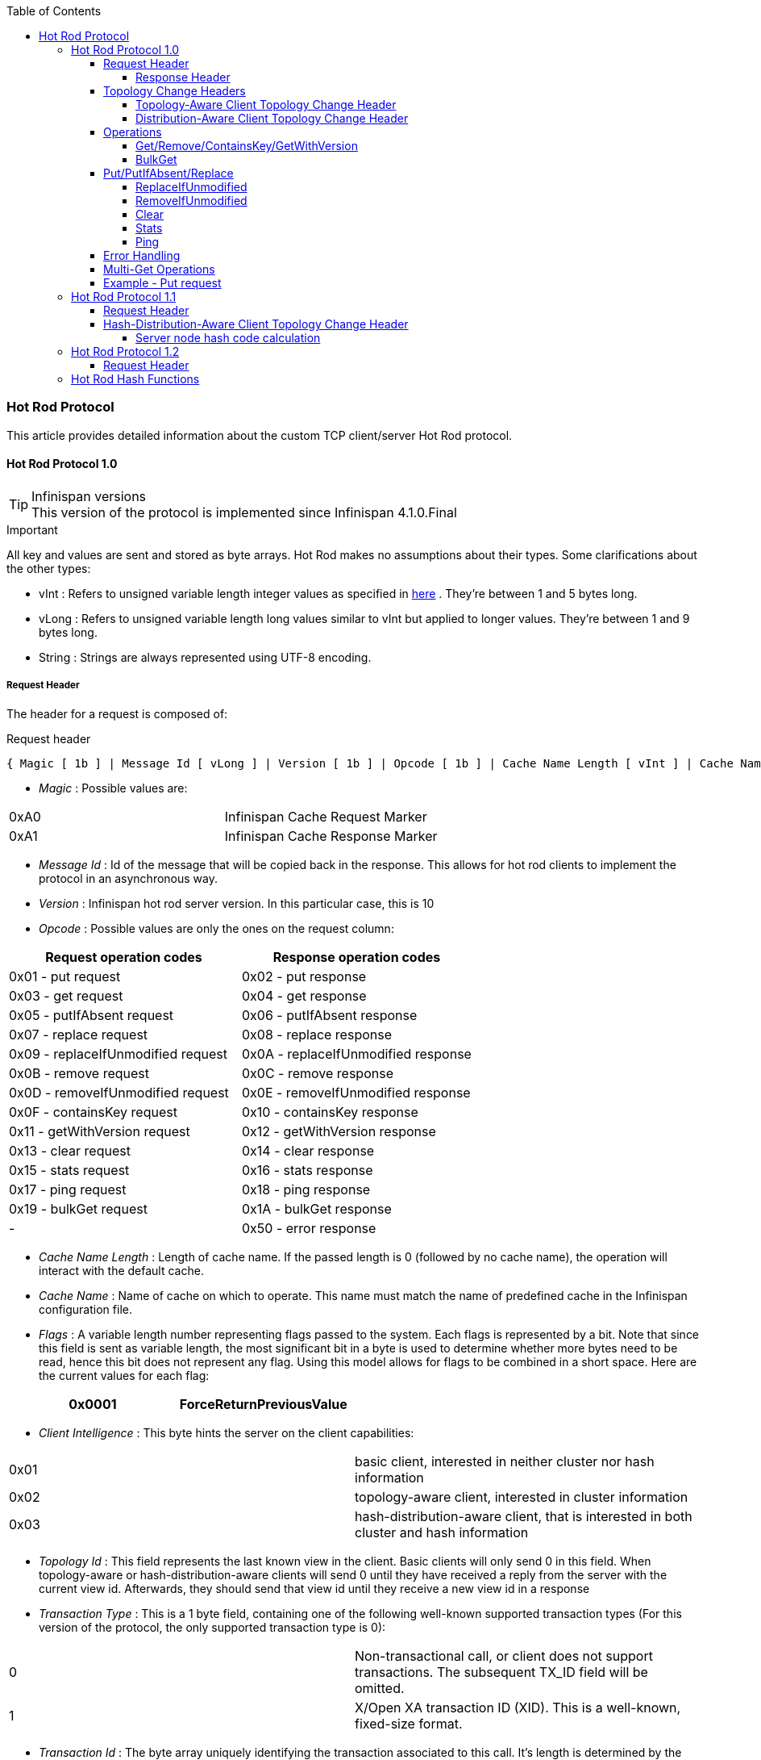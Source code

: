 :toc: 
:toclevels: 5

===  Hot Rod Protocol
This article provides detailed information about the custom TCP client/server Hot Rod protocol.

==== Hot Rod Protocol 1.0

.Infinispan versions
TIP: This version of the protocol is implemented since Infinispan 4.1.0.Final

.Important

All key and values are sent and stored as byte arrays. Hot Rod makes no assumptions about their types. Some clarifications about the other types:

*  vInt : Refers to unsigned variable length integer values as specified in link:$$http://lucene.apache.org/java/2_4_0/fileformats.html#VInt$$[here] . They're between 1 and 5 bytes long. 
*  vLong : Refers to unsigned variable length long values similar to vInt but applied to longer values. They're between 1 and 9 bytes long. 
*  String : Strings are always represented using UTF-8 encoding. 

===== Request Header

The header for a request is composed of:


.Request header
 { Magic [ 1b ] | Message Id [ vLong ] | Version [ 1b ] | Opcode [ 1b ] | Cache Name Length [ vInt ] | Cache Name [ string ] | Flags [ vInt ] | Client Intelligence [ 1b ] | Topology Id [ vInt ] | Transaction Type [ 1b ] | Transaction Id [ byte-array ] }



*  _Magic_ : Possible values are: 
|===============
| 0xA0 | Infinispan Cache Request Marker 
| 0xA1 | Infinispan Cache Response Marker 
|===============

*  _Message Id_ : Id of the message that will be copied back in the response. This allows for hot rod clients to implement the protocol in an asynchronous way. 
*  _Version_ : Infinispan hot rod server version. In this particular case, this is 10 
*  _Opcode_ : Possible values are only the ones on the request column: 

[options="header"]
|===============
|Request operation codes|Response operation codes
| 0x01 - put request | 0x02 - put response 
| 0x03 - get request | 0x04 - get response 
| 0x05 - putIfAbsent request | 0x06 - putIfAbsent response 
| 0x07 - replace request | 0x08 - replace response 
| 0x09 - replaceIfUnmodified request | 0x0A - replaceIfUnmodified response 
| 0x0B - remove request | 0x0C - remove response 
| 0x0D - removeIfUnmodified request | 0x0E - removeIfUnmodified response 
| 0x0F - containsKey request | 0x10 - containsKey response 
| 0x11 - getWithVersion request | 0x12 - getWithVersion response 
| 0x13 - clear request | 0x14 - clear response 
| 0x15 - stats request | 0x16 - stats response 
| 0x17 - ping request | 0x18 - ping response 
| 0x19 - bulkGet request | 0x1A - bulkGet response 
|-| 0x50 - error response 

|===============

*  _Cache Name Length_ : Length of cache name. If the passed length is 0 (followed by no cache name), the operation will interact with the default cache. 

*  _Cache Name_ : Name of cache on which to operate. This name must match the name of predefined cache in the Infinispan configuration file. 

*  _Flags_ : A variable length number representing flags passed to the system. Each flags is represented by a bit. Note that since this field is sent as variable length, the most significant bit in a byte is used to determine whether more bytes need to be read, hence this bit does not represent any flag. Using this model allows for flags to be combined in a short space. Here are the current values for each flag: 


|===============
| 0x0001 |ForceReturnPreviousValue

|===============



*  _Client Intelligence_ : This byte hints the server on the client capabilities: 

|===============
|  0x01 | basic client, interested in neither cluster nor hash information 
|  0x02 | topology-aware client, interested in cluster information 
|  0x03 | hash-distribution-aware client, that is interested in both cluster and hash information 
|===============

*  _Topology Id_ : This field represents the last known view in the client. Basic clients will only send 0 in this field. When topology-aware or hash-distribution-aware clients will send 0 until they have received a reply from the server with the current view id. Afterwards, they should send that view id until they receive a new view id in a response 


*  _Transaction Type_ : This is a 1 byte field, containing one of the following well-known supported transaction types (For this version of the protocol, the only supported transaction type is 0): 

|===============
| 0 | Non-transactional call, or client does not support transactions. The subsequent TX_ID field will be omitted. 
| 1 | X/Open XA transaction ID (XID). This is a well-known, fixed-size format. 
|===============

*  _Transaction Id_ : The byte array uniquely identifying the transaction associated to this call. It's length is determined by the transaction type. If transaction type is 0, no transaction id will be present. 

====== Response Header


|===============
| Magic [ 1b ] | Message Id [ vLong ] | Op code [ 1b ] | Status [ 1b ] | Topology Change Marker [ 1b ] 

|===============



*  _Opcode_ : Op code representing a response to a particular operation, or error condition. 


*  _Status_ : Status of the response, possible values: 


|===============
| 0x00 - No error | 0x01 - Not put/removed/replaced | 0x02 - Key does not exist 
| 0x81 - Invalid magic or message id | 0x82 - Unknown command | 0x83 - Unknown version 
| 0x84 - Request parsing error | 0x85 - Server Error | 0x86 - Command timed out 

|===============


 Exceptional error status responses, those that start with 0x8 ..., are followed by the length of the error message (as a vInt ) and error message itself as String. 


*  _Topology Change Marker_ : This is a marker byte that indicates whether the response is prepended with topology change information. When no topology change follows, the content of this byte is 0. If a topology change follows, its contents are 1. 

===== Topology Change Headers
The following section discusses how the response headers look for topology-aware or hash-distribution-aware clients when there's been a cluster or view formation change. Note that it's the server that makes the decision on whether it sends back the new topology based on the current topology id and the one the client sent. If they're different, it will send back the new topology.

====== Topology-Aware Client Topology Change Header
This is what topology-aware clients receive as response header when a topology change is sent back:

[options="header"]
|===============
|Response header with topology change marker| Topology Id [ vInt ] | Num servers in topology [ vInt ] 
| m1: Host/IP length [ vInt ] | m1: Host/IP address [ string ] | m1: Port [ 2b - Unsigned Short ] 
| m2: Host/IP length [ vInt ] | m2: Host/IP address [ string ] | m2: Port [ 2b - Unsigned Short ] 
|...etc||

|===============



*  _Num servers in topology_ : Number of Infinispan Hot Rod servers running within the cluster. This could be a subset of the entire cluster if only a fraction of those nodes are running Hot Rod servers. 


*  _Host/IP address length_ : Length of hostname or IP address of individual cluster member that Hot Rod client can use to access it. Using variable length here allows for covering for hostnames, IPv4 and IPv6 addresses. 


*  _Host/IP address_ : String containing hostname or IP address of individual cluster member that Hot Rod client can use to access it. 


*  _Port_ : Port that Hot Rod clients can use to communicat with this cluster member. 

====== Distribution-Aware Client Topology Change Header
This is what hash-distribution-aware clients receive as response header when a topology change is sent back:

[options="header"]
|===============
|Response header with topology change marker| Topology Id [ vInt ] | Num Key Owners [ 2b - Unsigned Short ] | Hash Function Version [ 1b ] | Hash space size [ vInt ] |Num servers in topology [vInt]
| m1: Host/IP length [ vInt ] | m1: Host/IP address [ string ] | m1: Port [ 2b - unsigned short ] | m1: Hashcode [ 4b ] ||
| m2: Host/IP length [ vInt ] | m2: Host/IP address [ string ] | m2: Port [ 2b - unsigned short ] | m2: Hashcode [ 4b ] ||
|...etc|||||

|===============

It's important to note that since hash headers rely on the consistent hash algorithm used by the server and this is a factor of the cache interacted with, hash-distribution-aware headers can only be returned to operations that target a particular cache. Currently ping command does not target any cache (this is to change as per link:$$https://jira.jboss.org/jira/browse/ISPN-424$$[ISPN-424] , hence calls to ping command with hash-topology-aware client settings will return a hash-distribution-aware header with "Num Key Owners", "Hash Function Version", "Hash space size" and each individual host's hash code all set to 0. This type of header will also be returned as response to operations with hash-topology-aware client settings that are targeting caches that are not configured with distribution. 


*  _Number key owners_ : Globally configured number of copies for each Infinispan distributed key 


*  _Hash function version_ : Hash function version, pointing to a specific hash function in use. See <<sid-68355116,Hot Rod hash functions>> for details. 


*  _Hash space size_ : Modulus used by Infinispan for for all module arithmetic related to hash code generation. Clients will likely require this information in order to apply the correct hash calculation to the keys. 


*  _Num servers in topology_ : If virtual nodes are disabled, this number represents the number of Hot Rod servers in the cluster. If virtual nodes are enabled, this number represents all the virtual nodes in the cluster which are calculated as (num configured virtual nodes) * (num cluster members). Regardless of whether virtual nodes are configured or not, the number represented by this field indicates the number of 'host:port:hashId' tuples to be read in the response. 


*  _Hashcode_ : 32 bit integer representing the hashcode of a cluster member that a Hot Rod client can use indentify in which cluster member a key is located having applied the CSA to it. 

===== Operations
====== Get/Remove/ContainsKey/GetWithVersion


* Common request format:


|===============
|Header| Key Length [ vInt ] | Key [ byte-array ] 

|===============



*  _Key Length_ : Length of key. Note that the size of a vint can be up to 5 bytes which in theory can produce bigger numbers than Integer.MAX_VALUE . However, Java cannot create a single array that's bigger than Integer.MAX_VALUE, hence the protocol is limiting vint array lengths to Integer.MAX_VALUE. 


*  _Key_ : Byte array containing the key whose value is being requested. 


* Response status:

|===============
| 0x00 | success, if key present/retrieved/removed 
| 0x02 | if key does not exist 
|===============

* Get response:


|===============
|Header| Value Length [ vInt ] | Value [ byte-array ] 

|===============



*  _Value Length_ : Length of value 


*  _Value_ : The requested value. If key does not exist, status returned in 0x02. See encoding section for more info. 


*  Remove response: If ForceReturnPreviousValue has been passed, remove response will contain previous value (including value length) for that key. If the key does not exist or previous was null, value length would be 0. Otherwise, if no ForceReturnPreviousValue was sent, the response would be empty. 


*  ContainsKey response: Empty 


* GetWithVersion response:


|===============
|Header| Entry Version [ 8b ] | Value Length [ vInt ] | Value [ byte-array ] 

|===============



*  _Entry Version_ : Unique value of an existing entry's modification. The protocol does not mandate that entry_version values are sequential. They just need to be unique per update at the key level. 

====== BulkGet


* Request format:


|===============
|Header| Entry Count [ vInt ] 

|===============



*  _Entry Count_ : Maximum number of Infinispan entries to be returned by the server (entry == key + associated value). Needed to support CacheLoader.load(int). If 0 then all entries are returned (needed for CacheLoader.loadAll()). 


* Response:


|===============
|Header| More [ 1b ] |Key Size 1|Key 1|Value Size 1|Value 1| More [ 1b ] |Key Size 2|Key 2|Value Size 2|Value 2| More [ 1b ] ... 

|===============



*  _More_ : One byte representing whether more entries need to be read from the stream. So, when it's set to 1, it means that an entry followes, whereas when it's set to 0, it's the end of stream and no more entries are left to read. For more information on BulkGet look link:$$http://community.jboss.org/docs/DOC-15592$$[here] 

===== Put/PutIfAbsent/Replace


* Common request format:

|===============
|Header| Key Length [ vInt ] | Key [ byte-array ] | Lifespan [ vInt ] | Max Idle [ vInt ] | Value Length [ vInt ] | Value [ byte-array ] 

|===============



*  _Lifespan_ : Number of seconds that a entry during which the entry is allowed to life. If number of seconds is bigger than 30 days, this number of seconds is treated as UNIX time and so, represents the number of seconds since 1/1/1970. If set to 0, lifespan is unlimited. 


*  _Max Idle_ : Number of seconds that a entry can be idle before it's evicted from the cache. If 0, no max idle time. 


* Put response status:


**  0x00 if stored 


* Replace response status:


**  0x00 if stored 


**  0x01 if store did not happen because key does not exist 


* PutIfAbsent response status:


**  0x00 if stored 


**  0x01 if store did not happen because key was present 


*  Put/PutIfAbsent/Replace response: If ForceReturnPreviousValue has been passed, these responses will contain previous value (and corresponding value length) for that key. If the key does not exist or previous was null, value length would be 0. Otherwise, if no ForceReturnPreviousValue was sent, the response would be empty. 

====== ReplaceIfUnmodified


* Request format:


|===============
|Header| Key Length [ vInt ] | Key [ byte-array ] | Lifespan [ vInt ] | Max Idle [ vInt ] | Entry Version [ 8b ] | Value Length [ vInt ] | Value [ byte-array ] 

|===============



*  _Entry Version_ : Use the value returned by GetWithVersion operation. 


* Response status


**  0x00 status if replaced/removed 


**  0x01 status if replace/remove did not happen because key had been modified 


**  0x02 status if key does not exist 


*  Response: If ForceReturnPreviousValue has been passed, this responses will contain previous value (and corresponding value length) for that key. If the key does not exist or previous was null, value length would be 0. Otherwise, if no ForceReturnPreviousValue was sent, the response would be empty. 

====== RemoveIfUnmodified


* Request format:


|===============
|Header| Key Length [ vInt ] | Key [ byte-array ] | Entry Version [ 8b ] 

|===============



* Response status


**  0x00 status if replaced/removed 


**  0x01 status if replace/remove did not happen because key had been modified 


**  0x02 status if key does not exist 


*  Response: If ForceReturnPreviousValue has been passed, this responses will contain previous value (and corresponding value length) for that key. If the key does not exist or previous was null, value length would be 0. Otherwise, if no ForceReturnPreviousValue was sent, the response would be empty. 

====== Clear


* Request format:


|===============
|Header

|===============



* Response status:


**  0x00 status if infinispan was cleared 

====== Stats

Returns a summary of all available statistics. For each statistic returned, a name and a value is returned both in String UTF-8 format. The supported stats are the following:

[options="header"]
|===============
|Name|Explanation
| timeSinceStart |Number of seconds since Hot Rod started.
| currentNumberOfEntries |Number of entries currently in the Hot Rod server.
| totalNumberOfEntries |Number of entries stored in Hot Rod server.
| stores |Number of put operations.
| retrievals |Number of get operations.
| hits |Number of get hits.
| misses |Number of get misses.
| removeHits |Number of removal hits.
| removeMisses |Number of removal misses.

|===============



* Response


|===============
|Header| Number of stats [ vInt ] | Name1 length [ vInt ] | Name1 [ string ] | Value1 length [ vInt ] | Value1 [ String ] |Name2 length|Name2|Value2 length|Value2|...

|===============



*  _Number of stats_ : Number of individual stats returned 


*  _Name length_ : Length of named statistic 


*  _Name_ : String containing statistic name 


*  _Value length_ : Length of value field 


*  _Value_ : String containing statistic value. 

====== Ping

Application level request to see if the server is available.


* Response status:


** 0x00 - if no errors 

===== Error Handling


|===============
|Response header| Error Message Length vInt | Error Message string 

|===============


Response header contains error op code response and corresponding error status number as well as the following two:


*  _Error Message Length_ : Length of error message 


*  _Error message_ : Error message. In the case of 0x84 , this error field contains the latest version supported by the hot rod server. Length is defined by total body length. 

===== Multi-Get Operations
A multi-get operation is a form of get operation that instead of requesting a single key, requests a set of keys. The Hot Rod protocol does not include such operation but remote Hot Rod clients could easily implement this type of operations by either parallelizing/pipelining individual get requests. Another possibility would be for remote clients to use async or non-blocking get requests. For example, if a client wants N keys, it could send send N async get requests and then wait for all the replies. Finally, multi-get is not to be confused with bulk-get operations. In bulk-gets, either all or a number of keys are retrieved, but the client does not know which keys to retrieve, whereas in multi-get, the client defines which keys to retrieve.

===== Example - Put request


* Coded request

[options="header"]
|===============
|Byte|0|1|2|3|4|5|6|7
|8| 0xA0 | 0x09 | 0x41 | 0x01 | 0x07 | 0x4D ('M') | 0x79 ('y') | 0x43 ('C') 
|16| 0x61 ('a') | 0x63 ('c') | 0x68 ('h') | 0x65 ('e') | 0x00 | 0x03 | 0x00 | 0x00 
|24| 0x00 | 0x05 | 0x48 ('H') | 0x65 ('e') | 0x6C ('l') | 0x6C ('l') | 0x6F ('o') | 0x00 
|32| 0x00 | 0x05 | 0x57 ('W') | 0x6F ('o') | 0x72 ('r') | 0x6C ('l') | 0x64 ('d') | 

|===============



* Field explanation

[options="header"]
|===============
|Field Name|Value|Field Name|Value
|Magic (0)| 0xA0 |Message Id (1)| 0x09 
|Version (2)| 0x41 |Opcode (3)| 0x01 
|Cache name length (4)| 0x07 |Cache name(5-11)| 'MyCache' 
|Flag (12)| 0x00 |Client Intelligence (13)| 0x03 
|Topology Id (14)| 0x00 |Transaction Type (15)| 0x00 
|Transaction Id (16)| 0x00 |Key field length (17)| 0x05 
|Key (18 - 22)| 'Hello' |Lifespan (23)| 0x00 
|Max idle (24)| 0x00 |Value field length (25)| 0x05 
|Value (26-30)| 'World' ||

|===============



* Coded response

[options="header"]
|===============
|Byte|0|1|2|3|4|5|6|7
|8| 0xA1 | 0x09 | 0x01 | 0x00 | 0x00 | | | 

|===============



* Field Explanation

[options="header"]
|===============
|Field Name|Value|Field Name|Value
|Magic (0)| 0xA1 |Message Id (1)| 0x09 
|Opcode (2)| 0x01 |Status (3)| 0x00 
|Topology change marker (4)| 0x00 | |

|===============


==== Hot Rod Protocol 1.1

.Infinispan versions
TIP: This version of the protocol is implemented since Infinispan 5.1.0.FINAL

===== Request Header
The `version` field in the header is updated to 11.

===== Hash-Distribution-Aware Client Topology Change Header

.Updated for 1.1
IMPORTANT: This section has been modified to be more efficient when talking to distributed caches with virtual nodes enabled.

This is what hash-distribution-aware clients receive as response header when a topology change is sent back:

[options="header"]
|===============
|Response header with topology change marker| Topology Id [ vInt ] | Num Key Owners [ 2b - Unsigned Short ] | Hash Function Version [ 1b ] | Hash space size [ vInt ] |Num servers in topology [vInt]| Num Virtual Nodes Owners [ vInt ] 
| m1: Host/IP length [ vInt ] | m1: Host/IP address [ string ] | m1: Port [ 2b - unsigned short ] | m1: Hashcode [ 4b ] |||
| m2: Host/IP length [ vInt ] | m2: Host/IP address [ string ] | m2: Port [ 2b - unsigned short ] | m1: Hashcode [ 4b ] |||
|...etc||||||

|===============



*  _Number key owners_ : Globally configured number of copies for each Infinispan distributed key. If the cache is not configured with distribution, this field will return 0 . 


*  _Hash function version_ : Hash function version, pointing to a specific hash function in use. See <<sid-68355116,Hot Rod hash functions>> for details. If cache is not configured with distribution, this field will contain 0 . 


*  _Hash space size_ : Modulus used by Infinispan for for all module arithmetic related to hash code generation. Clients will likely require this information in order to apply the correct hash calculation to the keys. If cache is not configured with distribution, this field will contain 0 . 


*  _Num servers in topology_ : Represents the number of servers in the Hot Rod cluster which represents the number of host:port pairings to be read in the header. 


*  _Number virtual nodes_ : Field added in version 1.1 of the protocol that represents the number of configured virtual nodes. If no virtual nodes are configured or the cache is not configured with distribution, this field will contain 0 . 

====== Server node hash code calculation

Adding support for virtual nodes has made version 1.0 of the Hot Rod protocol impractical due to bandwidth it would have taken to return hash codes for all virtual nodes in the clusters (this number could easily be in the millions). So, as of version 1.1 of the Hot Rod protocol, clients are given the base hash id or hash code of each server, and then they have to calculate the real hash position of each server both with and without virtual nodes configured. Here are the rules clients should follow when trying to calculate a node's hash code:


$$1.$$  With _virtual nodes disabled_ : Once clients have received the base hash code of the server, they need to normalize it in order to find the exact position of the hash wheel. The process of normalization involves passing the base hash code to the hash function, and then do a small calculation to avoid negative values. The resulting number is the node's position in the hash wheel: 

[source,java]
----
public static int getNormalizedHash(int nodeBaseHashCode, Hash hashFct) {
   return hashFct.hash(nodeBaseHashCode) & Integer.MAX_VALUE; // make sure no negative numbers are involved.
}
----


$$2.$$  With _virtual nodes enabled_ : In this case, each node represents N different virtual nodes, and to calculate each virtual node's hash code, we need to take the the range of numbers between 0 and N-1 and apply the following logic: 


* For virtual node with 0 as id, use the technique used to retrieve a node's hash code, as shown in the previous section.

* For virtual nodes from 1 to N-1 ids, execute the following logic:

[source,java]
----
public static int virtualNodeHashCode(int nodeBaseHashCode, int id, Hash hashFct) {
   int virtualNodeBaseHashCode = id;
   virtualNodeBaseHashCode = 31 * virtualNodeBaseHashCode + nodeBaseHashCode;
   return getNormalizedHash(virtualNodeBaseHashCode, hashFct);
}
----

==== Hot Rod Protocol 1.2

.Infinispan versions
TIP: This version of the protocol is implemented since Infinispan 5.2.0.Final. Since Infinispan 5.3.0, HotRod supports encryption via SSL. However, since this only affects the transport, the version number of the protocol has not been incremented.

===== Request Header
The `version` field in the header is updated to 12.

====  Hot Rod Hash Functions
Infinispan makes use of a consistent hash function to place nodes on a hash wheel, and to place keys of entries on the same wheel to determine where entries live.

In Infinispan 4.2 and earlier, the hash space was hardcoded to 10240, but since 5.0, the hash space is link:$$http://download.oracle.com/javase/6/docs/api/java/lang/Integer.html#MAX_VALUE$$[Integer.MAX_INT] . Please note that since Hot Rod clients should not assume a particular hash space by default, everytime a hash-topology change is detected, this value is sent back to the client via the Hot Rod protocol. 

When interacting with Infinispan via the Hot Rod protocol, it is mandated that keys (and values) are byte arrays, to ensure platform neutral behavior.  As such, smart-clients which are aware of hash distribution on the backend would need to be able to calculate the hash codes of such byte array keys, again in a platform-neutral manner. To this end, the hash functions used by Infinispan are versioned and documented, so that it can be re-implemented by non-Java clients if needed.

The version of the hash function in use is provided in the Hot Rod protocol, as the hash function version parameter. 

.  Version 1 (single byte, 0x01) The initial version of the hash function in use is link:$$https://github.com/infinispan/infinispan/blob/master/core/src/main/java/org/infinispan/util/hash/MurmurHash2.java$$[Austin Appleby's MurmurHash 2.0 algorithm] , a fast, non-cryptographic hash that exhibits excellent distribution, collision resistance and avalanche behavior.  The specific version of the algorithm used is the slightly slower, endian-neutral version that allows consistent behavior across both big- and little-endian CPU architectures.  Infinispan's version also hard-codes the hash seed as -1. For details of the algorithm, please visit link:$$http://sites.google.com/site/murmurhash/$$[Austin Appleby's MurmurHash 2.0 page] .  Other implementations are detailed on link:$$http://en.wikipedia.org/wiki/MurmurHash$$[Wikipedia] . This hash function was the default one used by the Hot Rod server until Infinispan 4.2.1. 

.  Version 2 (single byte, 0x02) Since Infinispan 5.0, a new hash function is used by default which is link:$$https://github.com/infinispan/infinispan/blob/master/core/src/main/java/org/infinispan/util/hash/MurmurHash3.java$$[Austin Appleby's MurmurHash 3.0 algorithm] . Detailed information about the hash function can be found in this link:$$http://code.google.com/p/smhasher/wiki/MurmurHash3$$[wiki] . Compared to 2.0, it provides better performance and spread. 

